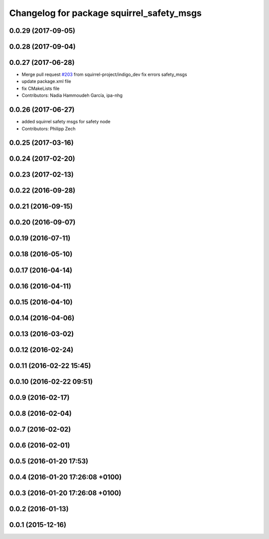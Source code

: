 ^^^^^^^^^^^^^^^^^^^^^^^^^^^^^^^^^^^^^^^^^^
Changelog for package squirrel_safety_msgs
^^^^^^^^^^^^^^^^^^^^^^^^^^^^^^^^^^^^^^^^^^

0.0.29 (2017-09-05)
-------------------

0.0.28 (2017-09-04)
-------------------

0.0.27 (2017-06-28)
-------------------
* Merge pull request `#203 <https://github.com/squirrel-project/squirrel_common/issues/203>`_ from squirrel-project/indigo_dev
  fix errors safety_msgs
* update package.xml file
* fix CMakeLists file
* Contributors: Nadia Hammoudeh García, ipa-nhg

0.0.26 (2017-06-27)
-------------------
* added squirrel safety msgs for safety node
* Contributors: Philipp Zech

0.0.25 (2017-03-16)
-------------------

0.0.24 (2017-02-20)
-------------------

0.0.23 (2017-02-13)
-------------------

0.0.22 (2016-09-28)
-------------------

0.0.21 (2016-09-15)
-------------------

0.0.20 (2016-09-07)
-------------------

0.0.19 (2016-07-11)
-------------------

0.0.18 (2016-05-10)
-------------------

0.0.17 (2016-04-14)
-------------------

0.0.16 (2016-04-11)
-------------------

0.0.15 (2016-04-10)
-------------------

0.0.14 (2016-04-06)
-------------------

0.0.13 (2016-03-02)
-------------------

0.0.12 (2016-02-24)
-------------------

0.0.11 (2016-02-22 15:45)
-------------------------

0.0.10 (2016-02-22 09:51)
-------------------------

0.0.9 (2016-02-17)
------------------

0.0.8 (2016-02-04)
------------------

0.0.7 (2016-02-02)
------------------

0.0.6 (2016-02-01)
------------------

0.0.5 (2016-01-20 17:53)
------------------------

0.0.4 (2016-01-20 17:26:08 +0100)
---------------------------------

0.0.3 (2016-01-20 17:26:08 +0100)
---------------------------------

0.0.2 (2016-01-13)
------------------

0.0.1 (2015-12-16)
------------------

